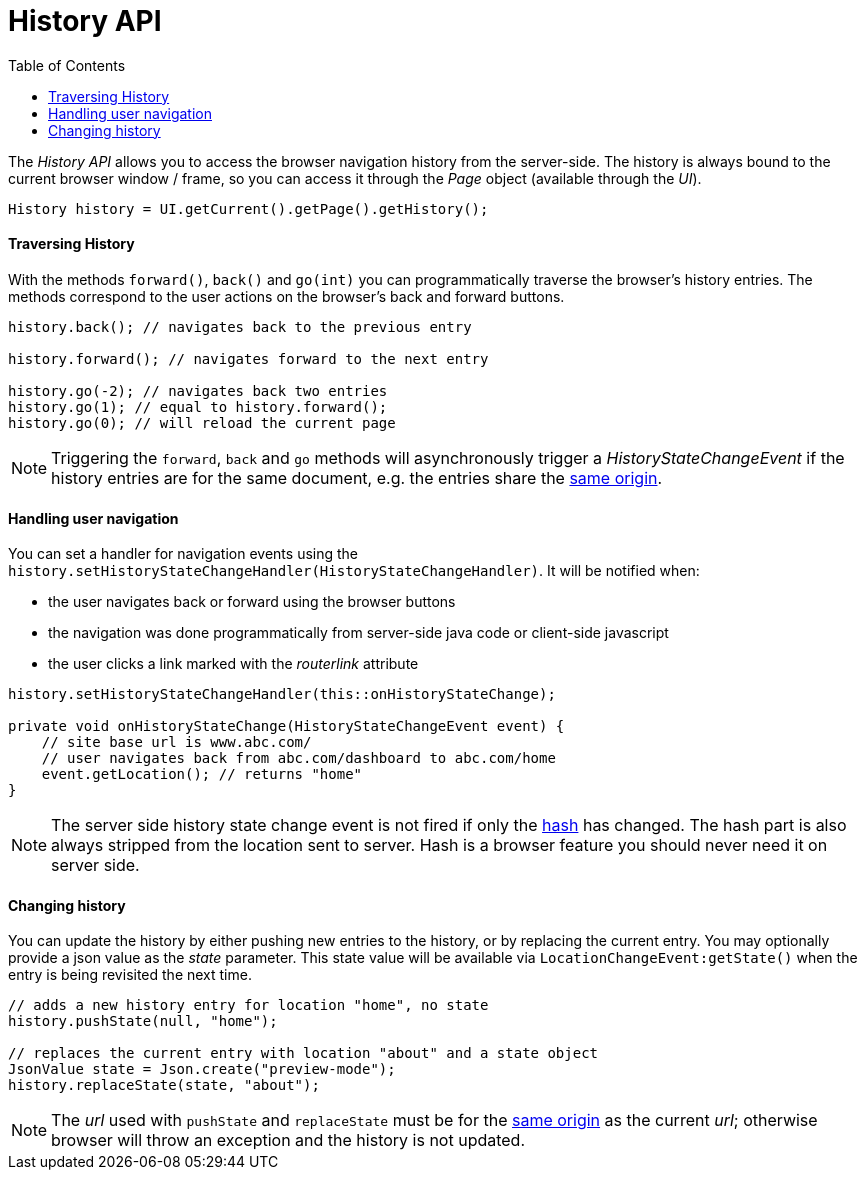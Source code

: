 = History API
:toc:

The _History API_ allows you to access the browser navigation history from the server-side.
The history is always bound to the current browser window / frame, so you can access it
through the _Page_ object (available through the _UI_).

[source,java]
----
History history = UI.getCurrent().getPage().getHistory();
----

==== Traversing History

With the methods `forward()`, `back()` and `go(int)` you can programmatically
traverse the browser's history entries. The methods correspond to the user actions
on the browser's back and forward buttons.

[source,java]
----
history.back(); // navigates back to the previous entry

history.forward(); // navigates forward to the next entry

history.go(-2); // navigates back two entries
history.go(1); // equal to history.forward();
history.go(0); // will reload the current page
----
[NOTE]
Triggering the `forward`, `back` and `go` methods will asynchronously
trigger a _HistoryStateChangeEvent_ if the history entries are for the same
document, e.g. the entries share the
https://developer.mozilla.org/en-US/docs/Web/Security/Same-origin_policy[same origin].

==== Handling user navigation

You can set a handler for navigation events using the
`history.setHistoryStateChangeHandler(HistoryStateChangeHandler)`. It will be
notified when:

* the user navigates back or forward using the browser buttons
* the navigation was done programmatically from server-side java code or
client-side javascript
* the user clicks a link marked with the _routerlink_ attribute

[source,java]
----
history.setHistoryStateChangeHandler(this::onHistoryStateChange);

private void onHistoryStateChange(HistoryStateChangeEvent event) {
    // site base url is www.abc.com/
    // user navigates back from abc.com/dashboard to abc.com/home
    event.getLocation(); // returns "home"
}
----
[NOTE]
The server side history state change event is not fired if only the
https://developer.mozilla.org/en-US/docs/Web/Events/hashchange[hash] has changed.
The hash part is also always stripped from the location sent to server. Hash is
a browser feature you should never need it on server side.

==== Changing history

You can update the history by either pushing new entries to the history, or by
replacing the current entry. You may optionally provide a json value as the _state_
parameter. This state value will be available via `LocationChangeEvent:getState()`
when the entry is being revisited the next time.
[source,java]
----
// adds a new history entry for location "home", no state
history.pushState(null, "home");

// replaces the current entry with location "about" and a state object
JsonValue state = Json.create("preview-mode");
history.replaceState(state, "about");
----

[NOTE]
The _url_ used with `pushState` and `replaceState` must be for the
https://developer.mozilla.org/en-US/docs/Web/Security/Same-origin_policy[same origin]
as the current _url_; otherwise browser will throw an exception and the history
is not updated.
